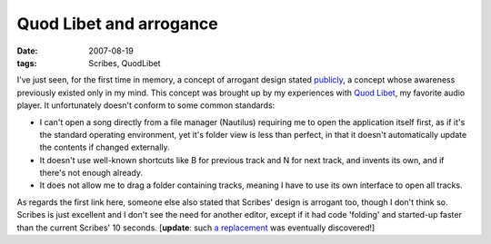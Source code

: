 Quod Libet and arrogance
========================

:date: 2007-08-19
:tags: Scribes, QuodLibet



I've just seen, for the first time in memory, a concept of arrogant
design stated publicly_,
a concept whose awareness previously existed only in my mind.
This concept was brought up by my experiences with `Quod Libet`_,
my favorite audio player.
It unfortunately doesn't conform to some common standards:

-  I can't open a song directly from a file manager (Nautilus) requiring
   me to open the application itself first, as if it's the standard
   operating environment, yet it's folder view is less than perfect, in
   that it doesn't automatically update the contents if changed
   externally.
-  It doesn't use well-known shortcuts like B for previous track and N
   for next track, and invents its own, and if there's not enough
   already.
-  It does not allow me to drag a folder containing tracks, meaning I
   have to use its own interface to open all tracks.

As regards the first link here, someone else also stated that Scribes'
design is arrogant too, though I don't think so. Scribes is just
excellent and I don't see the need for another editor, except if it had
code 'folding' and started-up faster than the current Scribes' 10
seconds. [**update**: such `a replacement`_ was eventually discovered!]


.. _publicly: http://mystilleef.blogspot.com/2006/12/031-coming-soon-to-distro-near-you.html#c4991460165173246170
.. _Quod Libet: http://code.google.com/p/quodlibet/
.. _a replacement: http://tshepang.net/project-of-note-geany
